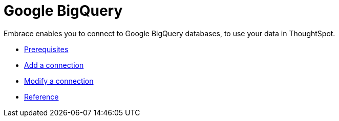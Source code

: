= Google BigQuery
:last_updated: 03/25/2021
:linkattrs:
:experimental:
:description: Embrace enables you to connect to Google BigQuery databases, to use your data in ThoughtSpot.

Embrace enables you to connect to Google BigQuery databases, to use your data in ThoughtSpot.

* xref:embrace-gbq-prerequisites.adoc[Prerequisites]
* xref:embrace-gbq-add.adoc[Add a connection]
* xref:embrace-gbq-modify.adoc[Modify a connection]
* xref:embrace-gbq-reference.adoc[Reference]
